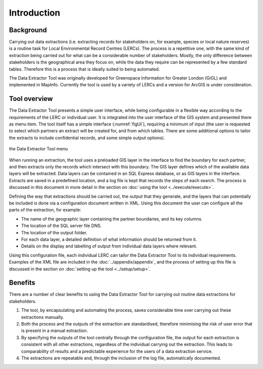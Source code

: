 ************
Introduction
************

.. index::
	single: Background

Background
==========

Carrying out data extractions (i.e. extracting records for stakeholders on, for example, species or local nature reserves) is a routine task for Local Environmental Record Centres (LERCs). The process is a repetitive one, with the same kind of extraction being carried out for what can be a considerable number of stakeholders. Mostly, the only difference between stakeholders is the geographical area they focus on, while the data they require can be represented by a few standard tables. Therefore this is a process that is ideally suited to being automated.

The Data Extractor Tool was originally developed for Greenspace Information for Greater London (GiGL) and implemented in MapInfo. Currently the tool is used by a variety of LERCs and a version for ArcGIS is under consideration.

.. index::
	single: Tool overview

Tool overview
=============

The Data Extractor Tool presents a simple user interface, while being configurable in a flexible way according to the requirements of the LERC or individual user. It is integrated into the user interface of the GIS system and presented there as menu item. The tool itself has a simple interface (:numref:`figUI`), requiring a minimum of input (the user is requested to select which partners an extract will be created for, and from which tables. There are some additional options to tailor the extracts to include confidential records, and some simple output options). 

.. _figUI:

.. figure:: figures/UserInterface.png
	:align: center

	the Data Extractor Tool menu

When running an extraction, the tool uses a preloaded GIS layer in the interface to find the boundary for each partner, and then extracts only the records which intersect with this boundary. The GIS layer defines which of the available data layers will be extracted. Data layers can be contained in an SQL Express database, or as GIS layers in the interface. Extracts are saved in a predefined location, and a log file is kept that records the steps of each search. The process is discussed in this document in more detail in the section on :doc:`using the tool <../execute/execute>`.

Defining the way that extractions should be carried out, the output that they generate, and the layers that can potentially be included is done via a configuration document written in XML. Using this document the user can configure all the parts of the extraction, for example:

* The name of the geographic layer containing the partner boundaries, and its key columns.
* The location of the SQL server file DNS.
* The location of the output folder.
* For each data layer, a detailed definition of what information should be returned from it.
* Details on the display and labelling of output from individual data layers where relevant.

Using this configuration file, each individual LERC can tailor the Data Extractor Tool to its individual requirements. Examples of the XML file are included in the :doc:`../appendix/appendix`, and the process of setting up this file is discussed in the section on :doc:`setting up the tool <../setup/setup>`. 

.. index::
	single: Benefits

Benefits
========

There are a number of clear benefits to using the Data Extractor Tool for carrying out routine data extractions for stakeholders. 

1. The tool, by encapsulating and automating the process, saves considerable time over carrying out these extractions manually.
#. Both the process and the outputs of the extraction are standardised, therefore minimising the risk of user error that is present in a manual extraction.
#. By specifying the outputs of the tool centrally through the configuration file, the output for each extraction is consistent with all other extractions, regardless of the individual carrying out the extraction. This leads to comparability of results and a predictable experience for the users of a data extraction service.
#. The extractions are repeatable and, through the inclusion of the log file, automatically documented.